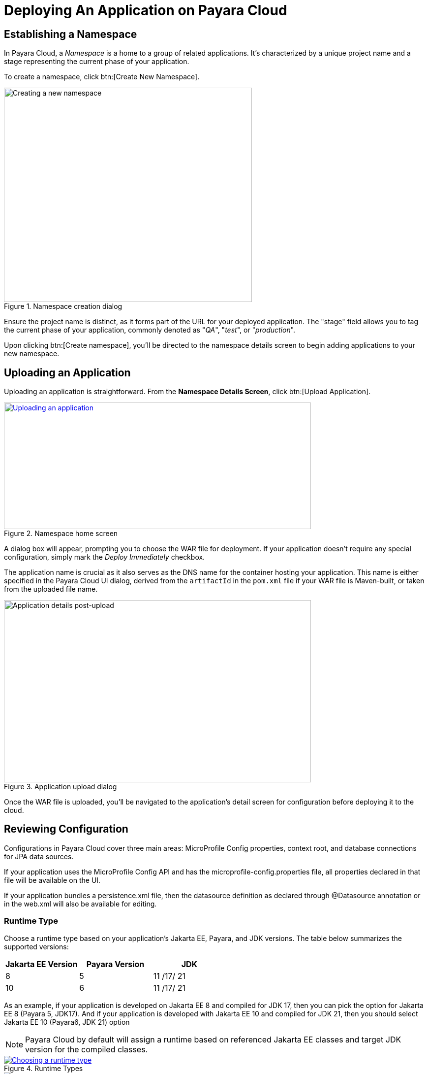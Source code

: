 = Deploying An Application on Payara Cloud

[[create-a-namespace]]
== Establishing a Namespace

In Payara Cloud, a _Namespace_ is a home to a group of related applications.
It’s characterized by a unique project name and a stage representing the current phase of your application.

To create a namespace, click btn:[Create New Namespace].

.Namespace creation dialog
image::image6.png[Creating a new namespace,width=504,height=435]

Ensure the project name is distinct, as it forms part of the URL for your deployed application.
The "stage" field allows you to tag the current phase of your application, commonly denoted as "_QA_", "_test_", or "_production_".

Upon clicking btn:[Create namespace], you’ll be directed to the namespace details screen to begin adding applications to your new namespace.

[[upload-an-application]]
== Uploading an Application

Uploading an application is straightforward. From the *Namespace Details Screen*, click btn:[Upload Application].

.Namespace home screen
image::image8.png[Uploading an application,width=624,height=257,link="{imagesdir}/image8.png", window="_blank"]

A dialog box will appear, prompting you to choose the WAR file for deployment.
If your application doesn’t require any special configuration, simply mark the _Deploy Immediately_ checkbox.

The application name is crucial as it also serves as the DNS name for the container hosting your application.
This name is either specified in the Payara Cloud UI dialog, derived from the `artifactId` in the `pom.xml` file if your WAR file is Maven-built, or taken from the uploaded file name.

.Application upload dialog
image::image9.png[Application details post-upload,width=624,height=370]

Once the WAR file is uploaded, you’ll be navigated to the application’s detail screen for configuration before deploying it to the cloud.

[[review-configuration]]
== Reviewing Configuration

Configurations in Payara Cloud cover three main areas: MicroProfile Config properties, context root, and database connections for JPA data sources.

If your application uses the MicroProfile Config API and has the microprofile-config.properties file, all properties declared in that file will be available on the UI.

If your application bundles a persistence.xml file, then the datasource definition as declared through @Datasource annotation or in the web.xml will also be available for editing.



=== Runtime Type

Choose a runtime type based on your application's Jakarta EE, Payara, and JDK versions. The table below summarizes the supported versions:

[cols="1,1,1", options="header"]
|===
| Jakarta EE Version | Payara Version | JDK
|  8 |  5 |  11 /17/ 21
|  10 |  6 |  11 /17/ 21
|===

As an example, if your application is developed on Jakarta EE 8 and compiled for JDK 17, then you can pick the option for Jakarta EE 8 (Payara 5, JDK17).
And if your application is developed with Jakarta EE 10 and compiled for JDK 21, then you should select Jakarta EE 10 (Payara6, JDK 21) option

NOTE: Payara Cloud by default will assign a runtime based on referenced Jakarta EE classes and target JDK version for the compiled classes.

.Runtime Types
image::image-37-runtime-type1.png[Choosing a runtime type, link="{imagesdir}/image-37-runtime-type1.png", window="_blank"]
image::image-37-runtime-type2.png[Choosing a runtime type, link="{imagesdir}/image-37-runtime-type2.png", window="_blank"]

Post-upload, you can view or edit configurations by clicking btn:[Action], then btn:[Edit Configurations].

.Configuration edit screen
image::image38.png[Editing configurations,width=624,height=370, link="{imagesdir}/image38.png", window="_blank"]

[[deploy-application]]
== Deploying the Application

Once configured, it’s time to deploy your application to make it publicly accessible.

Navigate to the application details screen, click btn:[Applications Actions], and choose the Deploy Changes option.

.Application deployment menu
image::image19.png[Deploying the application,width=624,height=256, link="{imagesdir}/image19.png", window="_blank"]

A successful deployment updates the application's status on your screen.

.Application deployed screen
image::image20.png[Successful deployment,width=624,height=307, link="{imagesdir}/image20.png", window="_blank"]

You can now access your application via the provided Application URL.
There might be a some delay due to DNS propagation.

[[stop-application]]
== Stopping an Application

Stopping a running application in Payara Cloud is simple.

Select the application you wish to stop from the Namespace Navigator sidebar, open the btn:[Application Actions] drop-down menu and choose btn:[Stop Application].

.Stop application menu option
image::how-to-guides/application/Stop Application.png[Stopping an application,width=624,height=287, link="{imagesdir}/how-to-guides/application/Stop Application.png", window="_blank"]

Confirm your action on the prompt that appears.

.Stop application confirm dialog
image::image26.png[Stopping application confirmation,width=624,height=287]

[[delete-application]]
== Removing an Application

Similarly, to delete an application, select the application you want to remove, open the btn:[Application Actions] drop down menu, and choose btn:[Delete Application].

.Application deletion menu
image::image39.png[Deleting an application,width=624,height=287, link="{imagesdir}/image39.png", window="_blank"]

You’ll receive a confirmation prompt, type the name of the application you want to delete and click btn:[Delete] to confirm.

.Application deletion confirmation
image::image40.png[Deleting application confirmation,width=624,height=287]

Upon successful deletion, a confirmation message is displayed, and you’re redirected back to the Namespace Detail screen, where the application will no longer be listed.

.Deleted application page
image::image41.png[Successful deletion,width=624,height=287, link="{imagesdir}/image41.png", window="_blank"]

[[create-a-team]]